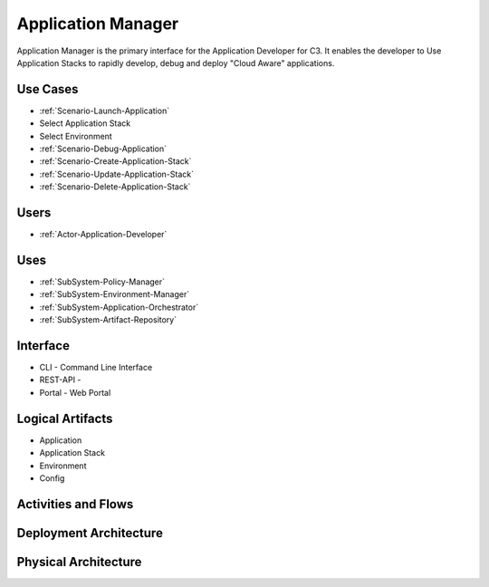 .. _SubSystem-Application-Manager:

Application Manager
===================

Application Manager is the primary interface for the Application Developer for C3.
It enables the developer to Use Application Stacks to rapidly develop, debug and deploy
"Cloud Aware" applications.

Use Cases
---------

* :ref:`Scenario-Launch-Application`
* Select Application Stack
* Select Environment
* :ref:`Scenario-Debug-Application`
* :ref:`Scenario-Create-Application-Stack`
* :ref:`Scenario-Update-Application-Stack`
* :ref:`Scenario-Delete-Application-Stack`


.. image:: UseCases.png

Users
-----

* :ref:`Actor-Application-Developer`

.. image:: UserInteraction.png

Uses
----

* :ref:`SubSystem-Policy-Manager`
* :ref:`SubSystem-Environment-Manager`
* :ref:`SubSystem-Application-Orchestrator`
* :ref:`SubSystem-Artifact-Repository`

Interface
---------

* CLI - Command Line Interface
* REST-API -
* Portal - Web Portal

Logical Artifacts
-----------------

* Application
* Application Stack
* Environment
* Config

.. image:: Logical.png

Activities and Flows
--------------------

.. image::  Process.png

Deployment Architecture
-----------------------

.. image:: Deployment.png

Physical Architecture
---------------------

.. image:: Physical.png

